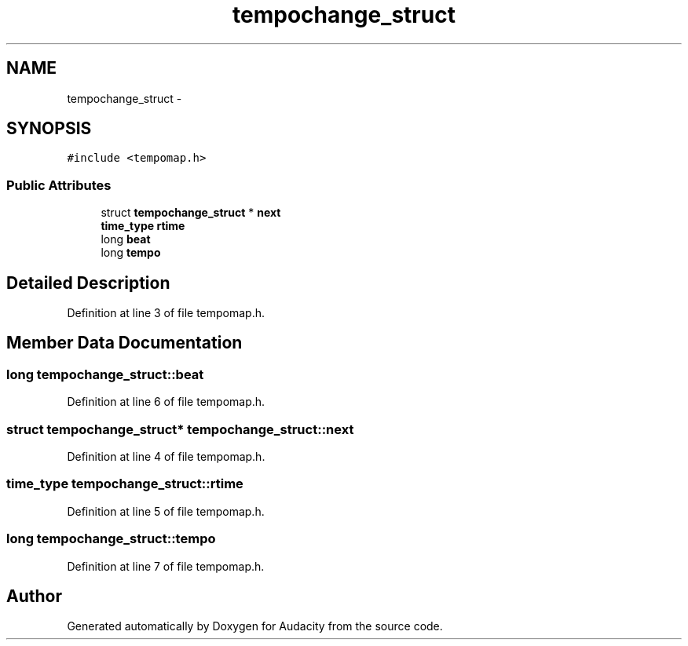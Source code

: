 .TH "tempochange_struct" 3 "Thu Apr 28 2016" "Audacity" \" -*- nroff -*-
.ad l
.nh
.SH NAME
tempochange_struct \- 
.SH SYNOPSIS
.br
.PP
.PP
\fC#include <tempomap\&.h>\fP
.SS "Public Attributes"

.in +1c
.ti -1c
.RI "struct \fBtempochange_struct\fP * \fBnext\fP"
.br
.ti -1c
.RI "\fBtime_type\fP \fBrtime\fP"
.br
.ti -1c
.RI "long \fBbeat\fP"
.br
.ti -1c
.RI "long \fBtempo\fP"
.br
.in -1c
.SH "Detailed Description"
.PP 
Definition at line 3 of file tempomap\&.h\&.
.SH "Member Data Documentation"
.PP 
.SS "long tempochange_struct::beat"

.PP
Definition at line 6 of file tempomap\&.h\&.
.SS "struct \fBtempochange_struct\fP* tempochange_struct::next"

.PP
Definition at line 4 of file tempomap\&.h\&.
.SS "\fBtime_type\fP tempochange_struct::rtime"

.PP
Definition at line 5 of file tempomap\&.h\&.
.SS "long tempochange_struct::tempo"

.PP
Definition at line 7 of file tempomap\&.h\&.

.SH "Author"
.PP 
Generated automatically by Doxygen for Audacity from the source code\&.
